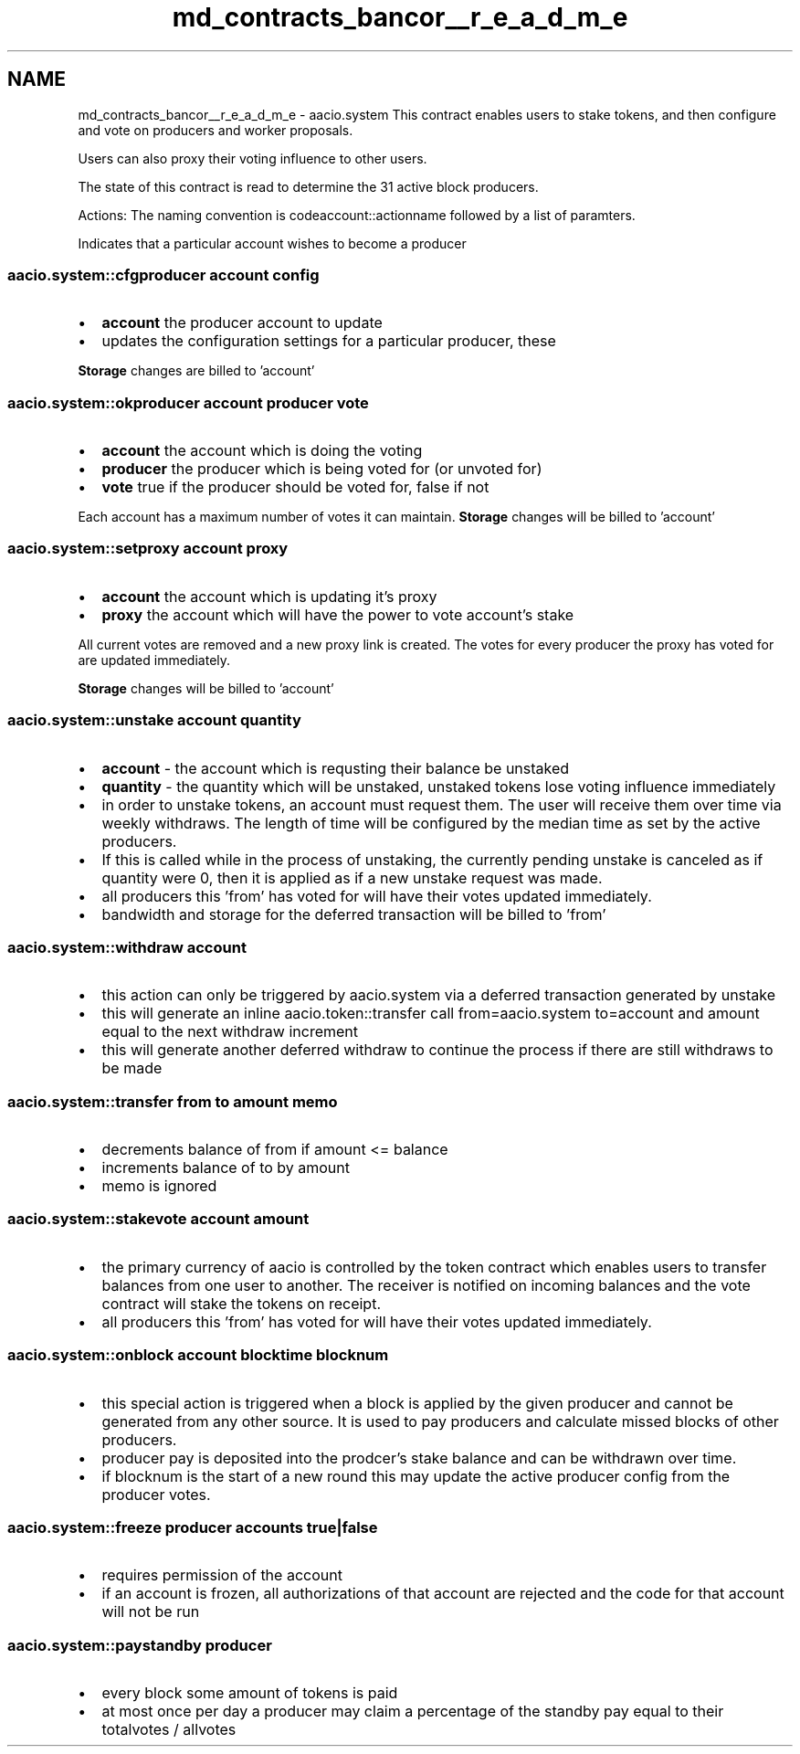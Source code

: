 .TH "md_contracts_bancor__r_e_a_d_m_e" 3 "Sun Jun 3 2018" "AcuteAngleChain" \" -*- nroff -*-
.ad l
.nh
.SH NAME
md_contracts_bancor__r_e_a_d_m_e \- aacio\&.system 
This contract enables users to stake tokens, and then configure and vote on producers and worker proposals\&.
.PP
Users can also proxy their voting influence to other users\&.
.PP
The state of this contract is read to determine the 31 active block producers\&.
.PP
Actions: The naming convention is codeaccount::actionname followed by a list of paramters\&.
.PP
Indicates that a particular account wishes to become a producer 
.SS "aacio\&.system::cfgproducer account config"
.PP
.IP "\(bu" 2
\fBaccount\fP the producer account to update
.IP "\(bu" 2
updates the configuration settings for a particular producer, these
.PP
.PP
\fBStorage\fP changes are billed to 'account'
.PP
.SS "aacio\&.system::okproducer account producer vote"
.PP
.IP "\(bu" 2
\fBaccount\fP the account which is doing the voting
.IP "\(bu" 2
\fBproducer\fP the producer which is being voted for (or unvoted for)
.IP "\(bu" 2
\fBvote\fP true if the producer should be voted for, false if not
.PP
.PP
Each account has a maximum number of votes it can maintain\&. \fBStorage\fP changes will be billed to 'account'
.PP
.SS "aacio\&.system::setproxy account proxy"
.PP
.IP "\(bu" 2
\fBaccount\fP the account which is updating it's proxy
.IP "\(bu" 2
\fBproxy\fP the account which will have the power to vote account's stake
.PP
.PP
All current votes are removed and a new proxy link is created\&. The votes for every producer the proxy has voted for are updated immediately\&.
.PP
\fBStorage\fP changes will be billed to 'account'
.PP
.SS "aacio\&.system::unstake account quantity"
.PP
.IP "\(bu" 2
\fBaccount\fP - the account which is requsting their balance be unstaked
.IP "\(bu" 2
\fBquantity\fP - the quantity which will be unstaked, unstaked tokens lose voting influence immediately
.IP "\(bu" 2
in order to unstake tokens, an account must request them\&. The user will receive them over time via weekly withdraws\&. The length of time will be configured by the median time as set by the active producers\&.
.IP "\(bu" 2
If this is called while in the process of unstaking, the currently pending unstake is canceled as if quantity were 0, then it is applied as if a new unstake request was made\&.
.IP "\(bu" 2
all producers this 'from' has voted for will have their votes updated immediately\&.
.IP "\(bu" 2
bandwidth and storage for the deferred transaction will be billed to 'from'
.PP
.PP
.SS "aacio\&.system::withdraw account"
.PP
.IP "\(bu" 2
this action can only be triggered by aacio\&.system via a deferred transaction generated by unstake
.IP "\(bu" 2
this will generate an inline aacio\&.token::transfer call from=aacio\&.system to=account and amount equal to the next withdraw increment
.IP "\(bu" 2
this will generate another deferred withdraw to continue the process if there are still withdraws to be made
.PP
.PP
.SS "aacio\&.system::transfer from to amount memo"
.PP
.IP "\(bu" 2
decrements balance of from if amount <= balance
.IP "\(bu" 2
increments balance of to by amount
.IP "\(bu" 2
memo is ignored
.PP
.PP
.SS "aacio\&.system::stakevote account amount"
.PP
.IP "\(bu" 2
the primary currency of aacio is controlled by the token contract which enables users to transfer balances from one user to another\&. The receiver is notified on incoming balances and the vote contract will stake the tokens on receipt\&.
.IP "\(bu" 2
all producers this 'from' has voted for will have their votes updated immediately\&.
.PP
.PP
.SS "aacio\&.system::onblock account blocktime blocknum"
.PP
.IP "\(bu" 2
this special action is triggered when a block is applied by the given producer and cannot be generated from any other source\&. It is used to pay producers and calculate missed blocks of other producers\&.
.IP "\(bu" 2
producer pay is deposited into the prodcer's stake balance and can be withdrawn over time\&.
.IP "\(bu" 2
if blocknum is the start of a new round this may update the active producer config from the producer votes\&.
.PP
.PP
.SS "aacio\&.system::freeze producer accounts true|false"
.PP
.IP "\(bu" 2
requires permission of the  account
.IP "\(bu" 2
if an account is frozen, all authorizations of that account are rejected and the code for that account will not be run
.PP
.PP
.SS "aacio\&.system::paystandby producer"
.PP
.IP "\(bu" 2
every block some amount of tokens is paid
.IP "\(bu" 2
at most once per day a producer may claim a percentage of the standby pay equal to their totalvotes / allvotes 
.PP


